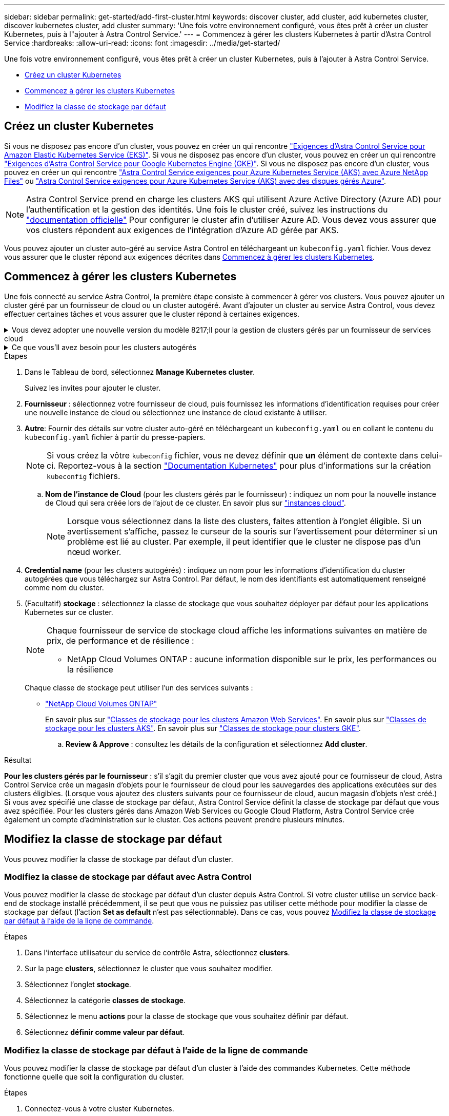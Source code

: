 ---
sidebar: sidebar 
permalink: get-started/add-first-cluster.html 
keywords: discover cluster, add cluster, add kubernetes cluster, discover kubernetes cluster, add cluster 
summary: 'Une fois votre environnement configuré, vous êtes prêt à créer un cluster Kubernetes, puis à l"ajouter à Astra Control Service.' 
---
= Commencez à gérer les clusters Kubernetes à partir d'Astra Control Service
:hardbreaks:
:allow-uri-read: 
:icons: font
:imagesdir: ../media/get-started/


[role="lead"]
Une fois votre environnement configuré, vous êtes prêt à créer un cluster Kubernetes, puis à l'ajouter à Astra Control Service.

* <<Créez un cluster Kubernetes>>
* <<Commencez à gérer les clusters Kubernetes>>
* <<Modifiez la classe de stockage par défaut>>




== Créez un cluster Kubernetes

Si vous ne disposez pas encore d'un cluster, vous pouvez en créer un qui rencontre link:set-up-amazon-web-services.html#eks-cluster-requirements["Exigences d'Astra Control Service pour Amazon Elastic Kubernetes Service (EKS)"]. Si vous ne disposez pas encore d'un cluster, vous pouvez en créer un qui rencontre link:set-up-google-cloud.html#gke-cluster-requirements["Exigences d'Astra Control Service pour Google Kubernetes Engine (GKE)"]. Si vous ne disposez pas encore d'un cluster, vous pouvez en créer un qui rencontre link:set-up-microsoft-azure-with-anf.html#azure-kubernetes-service-cluster-requirements["Astra Control Service exigences pour Azure Kubernetes Service (AKS) avec Azure NetApp Files"] ou link:set-up-microsoft-azure-with-amd.html#azure-kubernetes-service-cluster-requirements["Astra Control Service exigences pour Azure Kubernetes Service (AKS) avec des disques gérés Azure"].


NOTE: Astra Control Service prend en charge les clusters AKS qui utilisent Azure Active Directory (Azure AD) pour l'authentification et la gestion des identités. Une fois le cluster créé, suivez les instructions du https://docs.microsoft.com/en-us/azure/aks/managed-aad["documentation officielle"^] Pour configurer le cluster afin d'utiliser Azure AD. Vous devez vous assurer que vos clusters répondent aux exigences de l'intégration d'Azure AD gérée par AKS.

Vous pouvez ajouter un cluster auto-géré au service Astra Control en téléchargeant un `kubeconfig.yaml` fichier. Vous devez vous assurer que le cluster répond aux exigences décrites dans <<Commencez à gérer les clusters Kubernetes>>.



== Commencez à gérer les clusters Kubernetes

Une fois connecté au service Astra Control, la première étape consiste à commencer à gérer vos clusters. Vous pouvez ajouter un cluster géré par un fournisseur de cloud ou un cluster autogéré. Avant d'ajouter un cluster au service Astra Control, vous devez effectuer certaines tâches et vous assurer que le cluster répond à certaines exigences.

.Vous devez adopter une nouvelle version du modèle 8217;ll pour la gestion de clusters gérés par un fournisseur de services cloud
[%collapsible]
====
ifdef::aws[]

.Amazon Web Services
* Vous devez disposer du fichier JSON contenant les informations d'identification de l'utilisateur IAM qui a créé le cluster. link:../get-started/set-up-amazon-web-services.html#create-an-iam-user["Découvrez comment créer un utilisateur IAM"].
* Astra Trident est requis pour Amazon FSX pour NetApp ONTAP. Si vous prévoyez d'utiliser Amazon FSX pour NetApp ONTAP en tant que backend de stockage de votre cluster EKS, consultez les informations d'Astra Trident dans le link:set-up-amazon-web-services.html#eks-cluster-requirements["Configuration requise pour le cluster EKS"].
* (Facultatif) si vous devez fournir les informations nécessaires `kubectl` L'accès aux commandes d'un cluster à d'autres utilisateurs IAM qui ne sont pas le créateur du cluster, reportez-vous aux instructions de la https://aws.amazon.com/premiumsupport/knowledge-center/amazon-eks-cluster-access/["Comment puis-je fournir l'accès aux autres utilisateurs IAM et aux rôles après la création du cluster dans Amazon EKS ?"^].


endif::aws[]

ifdef::azure[]

.Microsoft Azure
* Vous devez disposer du fichier JSON qui contient la sortie de l'interface de ligne de commandes Azure lorsque vous avez créé le principal de service. link:../get-started/set-up-microsoft-azure-with-anf.html#create-an-azure-service-principal-2["Découvrez comment configurer un principal de service"].
+
Vous aurez également besoin de votre ID d'abonnement Azure, si vous n'avez pas ajouté le fichier JSON.

* Pour les clusters AKS privés, reportez-vous à la section link:manage-private-cluster.html["Gérer des clusters privés à partir d'Astra Control Service"^].
* Si vous prévoyez d'utiliser NetApp Cloud Volumes ONTAP en tant que système back-end de stockage, vous devez configurer Cloud Volumes ONTAP pour qu'il fonctionne avec Microsoft Azure. Consultez le Cloud Volumes ONTAP https://docs.netapp.com/us-en/cloud-manager-cloud-volumes-ontap/task-getting-started-azure.html["documentation de configuration"^].


endif::azure[]

ifdef::gcp[]

.Google Cloud
* Vous devez disposer du fichier de clé de compte de service pour un compte de service disposant des autorisations requises. link:../get-started/set-up-google-cloud.html#create-a-service-account["Découvrez comment configurer un compte de service"].
* Si vous prévoyez d'utiliser NetApp Cloud Volumes ONTAP en tant que système back-end de stockage, vous devez configurer Cloud Volumes ONTAP pour qu'il fonctionne avec Google Cloud. Consultez le Cloud Volumes ONTAP https://docs.netapp.com/us-en/cloud-manager-cloud-volumes-ontap/task-getting-started-gcp.html["documentation de configuration"^].


endif::gcp[]

====
.Ce que vous&#8217;ll avez besoin pour les clusters autogérés
[%collapsible]
====
Vos clusters autogérés peuvent utiliser Astra Trident pour communiquer avec les services de stockage NetApp, ou ils peuvent utiliser des pilotes CSI (Container Storage interface) pour interagir avec d'autres services de stockage.

Astra Control Service prend en charge les clusters autogérés avec les distributions Kubernetes suivantes :

* Plateforme de conteneurs Red Hat OpenShift
* Moteur rancher Kubernetes
* Kubernetes en amont


Votre cluster autogéré doit répondre aux exigences suivantes :

* Le cluster doit être accessible via Internet.
* Si vous utilisez ou prévoyez d'utiliser le stockage activé avec des pilotes CSI, les pilotes CSI appropriés doivent être installés sur le cluster. Pour plus d'informations sur l'utilisation des pilotes CSI pour intégrer le stockage, reportez-vous à la documentation de votre service de stockage.
* Si vous utilisez ou prévoyez d'utiliser un système de stockage NetApp, vérifiez que vous avez installé la dernière version d'Astra Trident :
+

NOTE: C'est possible https://docs.netapp.com/us-en/trident/trident-get-started/kubernetes-deploy.html#choose-the-deployment-method["Déployez Astra Trident"^] Utilisation de l'opérateur Trident (manuellement ou à l'aide du graphique Helm) ou `tridentctl`. Avant d'installer ou de mettre à niveau Astra Trident, consultez le https://docs.netapp.com/us-en/trident/trident-get-started/requirements.html["systèmes front-end, systèmes back-end et configurations hôte pris en charge"^].

+
** *Système back-end de stockage Trident configuré* : au moins un système back-end de stockage Trident Astra doit être configuré https://docs.netapp.com/us-en/trident/trident-get-started/kubernetes-postdeployment.html#step-1-create-a-backend["configuré"^] sur le cluster.
** *Classes de stockage Trident configurées* : au moins une classe de stockage Astra Trident doit être https://docs.netapp.com/us-en/trident/trident-use/manage-stor-class.html["configuré"^] sur le cluster. Si une classe de stockage par défaut est configurée, assurez-vous qu'une seule classe de stockage possède cette annotation.
** *Contrôleur de snapshot de volume Astra Trident et classe de snapshot de volume installés et configurés* : le contrôleur de snapshot de volume doit être https://docs.netapp.com/us-en/trident/trident-use/vol-snapshots.html#deploying-a-volume-snapshot-controller["installé"^] Il est ainsi possible de créer des snapshots dans Astra Control. Au moins un Astra Trident `VolumeSnapshotClass` a été https://docs.netapp.com/us-en/trident/trident-use/vol-snapshots.html#step-1-set-up-a-volumesnapshotclass["configuration"^] par un administrateur.


* *Kubeconfig accessible*: Vous avez accès au <<kubeconfig,cluster kubeconfig>> qui ne comprend qu'un seul élément de contexte.
* *Rancher uniquement*: Lorsque vous gérez des clusters d'applications dans un environnement Rancher, modifiez le contexte par défaut du cluster d'applications dans le fichier kubeconfig fourni par Rancher pour utiliser un contexte de plan de contrôle au lieu du contexte du serveur d'API Rancher. La charge est réduite sur le serveur API Rancher et les performances sont améliorées.


.(Facultatif) Vérifiez la version Astra Trident
Si votre cluster utilise Astra Trident pour les services de stockage, vérifiez que la version installée d'Astra Trident est la plus récente.

.Étapes
. Vérifiez la version d'Astra Trident.
+
[source, console]
----
kubectl get tridentversions -n trident
----
+
Si Astra Trident est installé, le résultat est similaire à ce qui suit :

+
[listing]
----
NAME      VERSION
trident   22.10.0
----
+
Si Astra Trident n'est pas installé, le résultat est similaire à ce qui suit :

+
[listing]
----
error: the server doesn't have a resource type "tridentversions"
----
+

NOTE: Si Astra Trident n'est pas installé ou n'est pas à jour et que vous souhaitez que votre cluster utilise Astra Trident pour les services de stockage, vous devez installer la dernière version d'Astra Trident avant de poursuivre. Reportez-vous à la https://docs.netapp.com/us-en/trident/trident-get-started/kubernetes-deploy.html["Documentation Astra Trident"^] pour obtenir des instructions.

. Assurez-vous que les pods fonctionnent :
+
[source, console]
----
kubectl get pods -n trident
----
. Vérifiez si les classes de stockage utilisent les pilotes Trident Astra pris en charge. Le nom de provisionnement doit être `csi.trident.netapp.io`. Reportez-vous à l'exemple suivant :
+
[source, console]
----
kubectl get sc
----
+
Exemple de réponse :

+
[listing]
----
NAME                   PROVISIONER                    RECLAIMPOLICY   VOLUMEBINDINGMODE   ALLOWVOLUMEEXPANSION   AGE
ontap-gold (default)   csi.trident.netapp.io          Delete          Immediate           true                   5d23h
----


.Création d'un kubeconfig (s'applique aux clusters qui exécutent Rancher, OpenShift et Kubernetes en amont)
Avant d'effectuer les étapes suivantes, assurez-vous que vous disposez des éléments suivants sur votre machine :

* kubectl v1.19 ou version ultérieure installé
* Un kubeconfig actif avec des droits d'administrateur de cluster pour le contexte actif


.Étapes
. Créer un compte de service comme suit :
+
.. Créez un fichier de compte de service appelé `astracontrol-service-account.yaml`.
+
Ajustez le nom et l'espace de noms selon vos besoins. Si des modifications sont apportées ici, vous devez appliquer les mêmes modifications dans les étapes suivantes.

+
[source, subs="specialcharacters,quotes"]
----
*astracontrol-service-account.yaml*
----
+
[source, yaml]
----
apiVersion: v1
kind: ServiceAccount
metadata:
  name: astracontrol-service-account
  namespace: default
----
.. Appliquer le compte de service :
+
[source, console]
----
kubectl apply -f astracontrol-service-account.yaml
----


. Accordez des autorisations d'administration du cluster comme suit :
+
.. Créer un `ClusterRoleBinding` fichier appelé `astracontrol-clusterrolebinding.yaml`.
+
Ajustez les noms et espaces de noms modifiés lors de la création du compte de service, le cas échéant.

+
[source, subs="specialcharacters,quotes"]
----
*astracontrol-clusterrolebinding.yaml*
----
+
[source, yaml]
----
apiVersion: rbac.authorization.k8s.io/v1
kind: ClusterRoleBinding
metadata:
  name: astracontrol-admin
roleRef:
  apiGroup: rbac.authorization.k8s.io
  kind: ClusterRole
  name: cluster-admin
subjects:
- kind: ServiceAccount
  name: astracontrol-service-account
  namespace: default
----
.. Appliquer la liaison de rôle de cluster :
+
[source, console]
----
kubectl apply -f astracontrol-clusterrolebinding.yaml
----


. Indiquez les secrets du compte de service, en les remplaçant `<context>` avec le contexte approprié pour votre installation :
+
[source, console]
----
kubectl get serviceaccount astracontrol-service-account --context <context> --namespace default -o json
----
+
La fin de la sortie doit ressembler à ce qui suit :

+
[listing]
----
"secrets": [
{ "name": "astracontrol-service-account-dockercfg-vhz87"},
{ "name": "astracontrol-service-account-token-r59kr"}
]
----
+
Les indices pour chaque élément dans `secrets` la matrice commence par 0. Dans l'exemple ci-dessus, l'index de `astracontrol-service-account-dockercfg-vhz87` serait 0 et l'index pour `astracontrol-service-account-token-r59kr` serait 1. Dans votre résultat, notez l'index du nom du compte de service qui contient le mot "jeton".

. Générez le kubeconfig comme suit :
+
.. Créer un `create-kubeconfig.sh` fichier. Remplacement `TOKEN_INDEX` au début du script suivant avec la valeur correcte.
+
[source, subs="specialcharacters,quotes"]
----
*create-kubeconfig.sh*
----
+
[source, console]
----
# Update these to match your environment.
# Replace TOKEN_INDEX with the correct value
# from the output in the previous step. If you
# didn't change anything else above, don't change
# anything else here.

SERVICE_ACCOUNT_NAME=astracontrol-service-account
NAMESPACE=default
NEW_CONTEXT=astracontrol
KUBECONFIG_FILE='kubeconfig-sa'

CONTEXT=$(kubectl config current-context)

SECRET_NAME=$(kubectl get serviceaccount ${SERVICE_ACCOUNT_NAME} \
  --context ${CONTEXT} \
  --namespace ${NAMESPACE} \
  -o jsonpath='{.secrets[TOKEN_INDEX].name}')
TOKEN_DATA=$(kubectl get secret ${SECRET_NAME} \
  --context ${CONTEXT} \
  --namespace ${NAMESPACE} \
  -o jsonpath='{.data.token}')

TOKEN=$(echo ${TOKEN_DATA} | base64 -d)

# Create dedicated kubeconfig
# Create a full copy
kubectl config view --raw > ${KUBECONFIG_FILE}.full.tmp

# Switch working context to correct context
kubectl --kubeconfig ${KUBECONFIG_FILE}.full.tmp config use-context ${CONTEXT}

# Minify
kubectl --kubeconfig ${KUBECONFIG_FILE}.full.tmp \
  config view --flatten --minify > ${KUBECONFIG_FILE}.tmp

# Rename context
kubectl config --kubeconfig ${KUBECONFIG_FILE}.tmp \
  rename-context ${CONTEXT} ${NEW_CONTEXT}

# Create token user
kubectl config --kubeconfig ${KUBECONFIG_FILE}.tmp \
  set-credentials ${CONTEXT}-${NAMESPACE}-token-user \
  --token ${TOKEN}

# Set context to use token user
kubectl config --kubeconfig ${KUBECONFIG_FILE}.tmp \
  set-context ${NEW_CONTEXT} --user ${CONTEXT}-${NAMESPACE}-token-user

# Set context to correct namespace
kubectl config --kubeconfig ${KUBECONFIG_FILE}.tmp \
  set-context ${NEW_CONTEXT} --namespace ${NAMESPACE}

# Flatten/minify kubeconfig
kubectl config --kubeconfig ${KUBECONFIG_FILE}.tmp \
  view --flatten --minify > ${KUBECONFIG_FILE}

# Remove tmp
rm ${KUBECONFIG_FILE}.full.tmp
rm ${KUBECONFIG_FILE}.tmp
----
.. Source des commandes à appliquer à votre cluster Kubernetes.
+
[source, console]
----
source create-kubeconfig.sh
----


. (Facultatif) Renommer le kubeconfig pour nommer votre cluster. Protéger les informations d'identification du cluster.
+
[listing]
----
chmod 700 create-kubeconfig.sh
mv kubeconfig-sa.txt YOUR_CLUSTER_NAME_kubeconfig
----


====
.Étapes
. Dans le Tableau de bord, sélectionnez *Manage Kubernetes cluster*.
+
Suivez les invites pour ajouter le cluster.

. *Fournisseur* : sélectionnez votre fournisseur de cloud, puis fournissez les informations d'identification requises pour créer une nouvelle instance de cloud ou sélectionnez une instance de cloud existante à utiliser.


ifdef::aws[]

. *Amazon Web Services*: Fournissez des détails sur votre compte utilisateur Amazon Web Services IAM en téléchargeant un fichier JSON ou en collant le contenu de ce fichier JSON à partir de votre presse-papiers.
+
Le fichier JSON doit contenir les informations d'identification de l'utilisateur IAM qui a créé le cluster.



endif::aws[]

ifdef::azure[]

. *Microsoft Azure*: Fournissez des détails sur votre entité de service Azure en téléchargeant un fichier JSON ou en collant le contenu de ce fichier JSON à partir de votre presse-papiers.
+
Le fichier JSON doit contenir la sortie de l'interface de ligne de commandes Azure lorsque vous avez créé le principal de service. Il peut également inclure votre identifiant d'abonnement afin qu'il soit automatiquement ajouté à Astra. Sinon, vous devez saisir manuellement l'ID après avoir fourni le fichier JSON.



endif::azure[]

ifdef::gcp[]

. *Google Cloud Platform*: Fournir le fichier de clé de compte de service soit en téléchargeant le fichier ou en collant le contenu à partir de votre presse-papiers.
+
Astra Control Service utilise le compte de service pour détecter les clusters qui s'exécutent dans Google Kubernetes Engine.



endif::gcp[]

. *Autre*: Fournir des détails sur votre cluster auto-géré en téléchargeant un `kubeconfig.yaml` ou en collant le contenu du `kubeconfig.yaml` fichier à partir du presse-papiers.
+

NOTE: Si vous créez la vôtre `kubeconfig` fichier, vous ne devez définir que *un* élément de contexte dans celui-ci. Reportez-vous à la section https://kubernetes.io/docs/concepts/configuration/organize-cluster-access-kubeconfig/["Documentation Kubernetes"^] pour plus d'informations sur la création `kubeconfig` fichiers.

+
.. *Nom de l'instance de Cloud* (pour les clusters gérés par le fournisseur) : indiquez un nom pour la nouvelle instance de Cloud qui sera créée lors de l'ajout de ce cluster. En savoir plus sur link:../use/manage-cloud-instances.html["instances cloud"].
+

NOTE: Lorsque vous sélectionnez dans la liste des clusters, faites attention à l'onglet éligible. Si un avertissement s'affiche, passez le curseur de la souris sur l'avertissement pour déterminer si un problème est lié au cluster. Par exemple, il peut identifier que le cluster ne dispose pas d'un nœud worker.





ifdef::azure[]

+


NOTE: Si vous sélectionnez un cluster marqué d'une icône « privé », il utilise des adresses IP privées et le connecteur Astra est nécessaire pour que Astra Control gère le cluster. Si vous voyez un message indiquant que vous devez installer le connecteur Astra, link:manage-private-cluster.html["reportez-vous à ces instructions"] Pour installer le connecteur Astra et permettre la gestion du cluster. Après avoir installé le connecteur Astra, le cluster doit être admissible et vous pouvez procéder à l'ajout du cluster.

endif::azure[]

. *Credential name* (pour les clusters autogérés) : indiquez un nom pour les informations d'identification du cluster autogérées que vous téléchargez sur Astra Control. Par défaut, le nom des identifiants est automatiquement renseigné comme nom du cluster.
. (Facultatif) *stockage* : sélectionnez la classe de stockage que vous souhaitez déployer par défaut pour les applications Kubernetes sur ce cluster.
+
[NOTE]
====
Chaque fournisseur de service de stockage cloud affiche les informations suivantes en matière de prix, de performance et de résilience :

ifdef::gcp[]

** Cloud Volumes Service pour Google Cloud : informations sur le prix, la performance et la résilience
** Google persistent Disk : pas d'informations sur le prix, la performance ou la résilience disponibles


endif::gcp[]

ifdef::azure[]

** Azure NetApp Files : informations sur les performances et la résilience
** Azure Managed Disks : aucun prix, performances ou résilience disponibles


endif::azure[]

ifdef::aws[]

** Amazon Elastic Block Store : pas d'informations disponibles sur le prix, la performance ou la résilience
** Amazon FSX pour NetApp ONTAP : aucune information disponible concernant le prix, les performances ou la résilience


endif::aws[]

** NetApp Cloud Volumes ONTAP : aucune information disponible sur le prix, les performances ou la résilience


====
+
Chaque classe de stockage peut utiliser l'un des services suivants :



ifdef::gcp[]

* https://cloud.netapp.com/cloud-volumes-service-for-gcp["Cloud Volumes Service pour Google Cloud"^]
* https://cloud.google.com/persistent-disk/["Disque persistant Google"^]


endif::gcp[]

ifdef::azure[]

* https://cloud.netapp.com/azure-netapp-files["Azure NetApp Files"^]
* https://docs.microsoft.com/en-us/azure/virtual-machines/managed-disks-overview["Disques gérés Azure"^]


endif::azure[]

ifdef::aws[]

* https://docs.aws.amazon.com/ebs/["Amazon Elastic Block Store"^]
* https://docs.aws.amazon.com/fsx/latest/ONTAPGuide/what-is-fsx-ontap.html["Amazon FSX pour NetApp ONTAP"^]


endif::aws[]

* https://www.netapp.com/cloud-services/cloud-volumes-ontap/what-is-cloud-volumes/["NetApp Cloud Volumes ONTAP"^]
+
En savoir plus sur link:../learn/aws-storage.html["Classes de stockage pour les clusters Amazon Web Services"]. En savoir plus sur link:../learn/azure-storage.html["Classes de stockage pour les clusters AKS"]. En savoir plus sur link:../learn/choose-class-and-size.html["Classes de stockage pour clusters GKE"].

+
.. *Review & Approve* : consultez les détails de la configuration et sélectionnez *Add cluster*.




.Résultat
*Pour les clusters gérés par le fournisseur* : s'il s'agit du premier cluster que vous avez ajouté pour ce fournisseur de cloud, Astra Control Service crée un magasin d'objets pour le fournisseur de cloud pour les sauvegardes des applications exécutées sur des clusters éligibles. (Lorsque vous ajoutez des clusters suivants pour ce fournisseur de cloud, aucun magasin d'objets n'est créé.) Si vous avez spécifié une classe de stockage par défaut, Astra Control Service définit la classe de stockage par défaut que vous avez spécifiée. Pour les clusters gérés dans Amazon Web Services ou Google Cloud Platform, Astra Control Service crée également un compte d'administration sur le cluster. Ces actions peuvent prendre plusieurs minutes.



== Modifiez la classe de stockage par défaut

Vous pouvez modifier la classe de stockage par défaut d'un cluster.



=== Modifiez la classe de stockage par défaut avec Astra Control

Vous pouvez modifier la classe de stockage par défaut d'un cluster depuis Astra Control. Si votre cluster utilise un service back-end de stockage installé précédemment, il se peut que vous ne puissiez pas utiliser cette méthode pour modifier la classe de stockage par défaut (l'action *Set as default* n'est pas sélectionnable). Dans ce cas, vous pouvez <<Modifiez la classe de stockage par défaut à l'aide de la ligne de commande>>.

.Étapes
. Dans l'interface utilisateur du service de contrôle Astra, sélectionnez *clusters*.
. Sur la page *clusters*, sélectionnez le cluster que vous souhaitez modifier.
. Sélectionnez l'onglet *stockage*.
. Sélectionnez la catégorie *classes de stockage*.
. Sélectionnez le menu *actions* pour la classe de stockage que vous souhaitez définir par défaut.
. Sélectionnez *définir comme valeur par défaut*.




=== Modifiez la classe de stockage par défaut à l'aide de la ligne de commande

Vous pouvez modifier la classe de stockage par défaut d'un cluster à l'aide des commandes Kubernetes. Cette méthode fonctionne quelle que soit la configuration du cluster.

.Étapes
. Connectez-vous à votre cluster Kubernetes.
. Lister les classes de stockage de votre cluster :
+
[source, console]
----
kubectl get storageclass
----
. Supprimez la désignation par défaut de la classe de stockage par défaut. Remplacez <SC_NAME> par le nom de la classe de stockage :
+
[source, console]
----
kubectl patch storageclass <SC_NAME> -p '{"metadata": {"annotations":{"storageclass.kubernetes.io/is-default-class":"false"}}}'
----
. Sélectionnez par défaut une classe de stockage différente. Remplacez <SC_NAME> par le nom de la classe de stockage :
+
[source, console]
----
kubectl patch storageclass <SC_NAME> -p '{"metadata": {"annotations":{"storageclass.kubernetes.io/is-default-class":"true"}}}'
----
. Confirmez la nouvelle classe de stockage par défaut :
+
[source, console]
----
kubectl get storageclass
----


ifdef::azure[]



== Pour en savoir plus

* link:manage-private-cluster.html["Gérer un cluster privé"]


endif::azure[]

